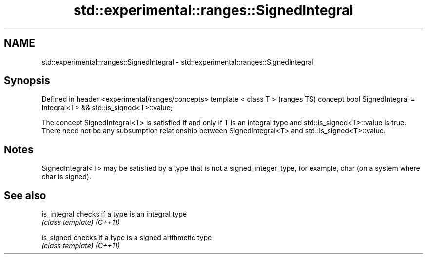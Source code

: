 .TH std::experimental::ranges::SignedIntegral 3 "2020.03.24" "http://cppreference.com" "C++ Standard Libary"
.SH NAME
std::experimental::ranges::SignedIntegral \- std::experimental::ranges::SignedIntegral

.SH Synopsis

Defined in header <experimental/ranges/concepts>
template < class T >                                                    (ranges TS)
concept bool SignedIntegral = Integral<T> && std::is_signed<T>::value;

The concept SignedIntegral<T> is satisfied if and only if T is an integral type and std::is_signed<T>::value is true.
There need not be any subsumption relationship between SignedIntegral<T> and std::is_signed<T>::value.

.SH Notes

SignedIntegral<T> may be satisfied by a type that is not a signed_integer_type, for example, char (on a system where char is signed).

.SH See also



is_integral checks if a type is an integral type
            \fI(class template)\fP
\fI(C++11)\fP

is_signed   checks if a type is a signed arithmetic type
            \fI(class template)\fP
\fI(C++11)\fP





